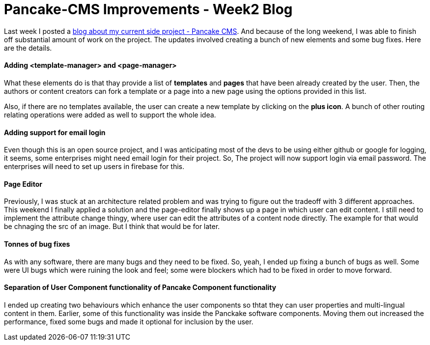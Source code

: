 = Pancake-CMS Improvements - Week2 Blog

Last week I posted a link:https://prateekjadhwani.github.io/2017/01/10/Pancake-C-M-S-A-new-approach-to-C-M-S-using-web-components-and-server-less-architecture.html[blog about my current side project - Pancake CMS]. And because of the long weekend, I was able to finish off substantial amount of work on the project. The updates involved creating a bunch of new elements and some bug fixes. Here are the details.

#### Adding <template-manager> and <page-manager> 

What these elements do is that thay provide a list of *templates* and *pages* that have been already created by the user. Then, the authors or content creators can fork a template or a page into a new page using the options provided in this list.

Also, if there are no templates available, the user can create a new template by clicking on the *plus icon*. A bunch of other routing relating operations were added as well to support the whole idea.

#### Adding support for email login

Even though this is an open source project, and I was anticipating most of the devs to be using either github or google for logging, it seems, some enterprises might need email login for their project. So, The project will now support login via email password. The enterprises will need to set up users in firebase for this.

#### Page Editor

Previously, I was stuck at an architecture related problem and was trying to figure out the tradeoff with 3 different approaches. This weekend I finally applied a solution and the page-editor finally shows up a page in which user can edit content. I still need to implement the attribute change thingy, where user can edit the attributes of a  content node directly. The example for that would be chnaging the src of an image. But I think that would be for later. 

#### Tonnes of bug fixes

As with any software, there are many bugs and they need to be fixed. So, yeah, I ended up fixing a bunch of bugs as well. Some were UI bugs which were ruining the look and feel; some were blockers which had to be fixed in order to move forward. 

#### Separation of User Component functionality of Pancake Component functionality

I ended up creating two behaviours which enhance the user components so thtat they can user properties and multi-lingual content in them. Earlier, some of this functionality was inside the Panckake software components. Moving them out increased the performance, fixed some bugs and made it optional for inclusion by the user.
